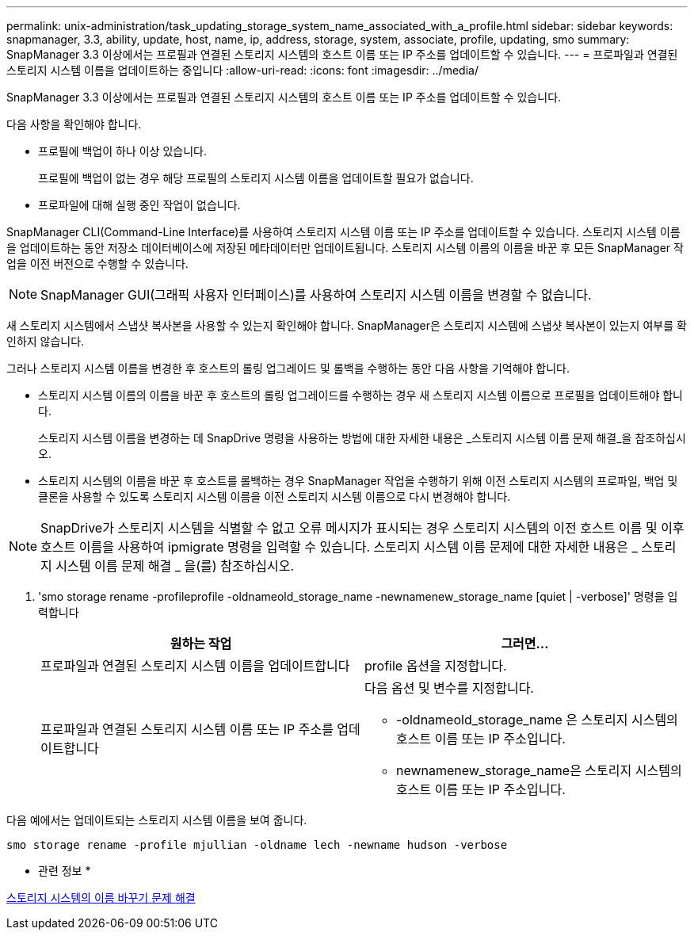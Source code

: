 ---
permalink: unix-administration/task_updating_storage_system_name_associated_with_a_profile.html 
sidebar: sidebar 
keywords: snapmanager, 3.3, ability, update, host, name, ip, address, storage, system, associate, profile, updating, smo 
summary: SnapManager 3.3 이상에서는 프로필과 연결된 스토리지 시스템의 호스트 이름 또는 IP 주소를 업데이트할 수 있습니다. 
---
= 프로파일과 연결된 스토리지 시스템 이름을 업데이트하는 중입니다
:allow-uri-read: 
:icons: font
:imagesdir: ../media/


[role="lead"]
SnapManager 3.3 이상에서는 프로필과 연결된 스토리지 시스템의 호스트 이름 또는 IP 주소를 업데이트할 수 있습니다.

다음 사항을 확인해야 합니다.

* 프로필에 백업이 하나 이상 있습니다.
+
프로필에 백업이 없는 경우 해당 프로필의 스토리지 시스템 이름을 업데이트할 필요가 없습니다.

* 프로파일에 대해 실행 중인 작업이 없습니다.


SnapManager CLI(Command-Line Interface)를 사용하여 스토리지 시스템 이름 또는 IP 주소를 업데이트할 수 있습니다. 스토리지 시스템 이름을 업데이트하는 동안 저장소 데이터베이스에 저장된 메타데이터만 업데이트됩니다. 스토리지 시스템 이름의 이름을 바꾼 후 모든 SnapManager 작업을 이전 버전으로 수행할 수 있습니다.


NOTE: SnapManager GUI(그래픽 사용자 인터페이스)를 사용하여 스토리지 시스템 이름을 변경할 수 없습니다.

새 스토리지 시스템에서 스냅샷 복사본을 사용할 수 있는지 확인해야 합니다. SnapManager은 스토리지 시스템에 스냅샷 복사본이 있는지 여부를 확인하지 않습니다.

그러나 스토리지 시스템 이름을 변경한 후 호스트의 롤링 업그레이드 및 롤백을 수행하는 동안 다음 사항을 기억해야 합니다.

* 스토리지 시스템 이름의 이름을 바꾼 후 호스트의 롤링 업그레이드를 수행하는 경우 새 스토리지 시스템 이름으로 프로필을 업데이트해야 합니다.
+
스토리지 시스템 이름을 변경하는 데 SnapDrive 명령을 사용하는 방법에 대한 자세한 내용은 _스토리지 시스템 이름 문제 해결_을 참조하십시오.

* 스토리지 시스템의 이름을 바꾼 후 호스트를 롤백하는 경우 SnapManager 작업을 수행하기 위해 이전 스토리지 시스템의 프로파일, 백업 및 클론을 사용할 수 있도록 스토리지 시스템 이름을 이전 스토리지 시스템 이름으로 다시 변경해야 합니다.



NOTE: SnapDrive가 스토리지 시스템을 식별할 수 없고 오류 메시지가 표시되는 경우 스토리지 시스템의 이전 호스트 이름 및 이후 호스트 이름을 사용하여 ipmigrate 명령을 입력할 수 있습니다. 스토리지 시스템 이름 문제에 대한 자세한 내용은 _ 스토리지 시스템 이름 문제 해결 _ 을(를) 참조하십시오.

. 'smo storage rename -profileprofile -oldnameold_storage_name -newnamenew_storage_name [quiet | -verbose]' 명령을 입력합니다
+
|===
| 원하는 작업 | 그러면... 


 a| 
프로파일과 연결된 스토리지 시스템 이름을 업데이트합니다
 a| 
profile 옵션을 지정합니다.



 a| 
프로파일과 연결된 스토리지 시스템 이름 또는 IP 주소를 업데이트합니다
 a| 
다음 옵션 및 변수를 지정합니다.

** -oldnameold_storage_name 은 스토리지 시스템의 호스트 이름 또는 IP 주소입니다.
** newnamenew_storage_name은 스토리지 시스템의 호스트 이름 또는 IP 주소입니다.


|===


다음 예에서는 업데이트되는 스토리지 시스템 이름을 보여 줍니다.

[listing]
----
smo storage rename -profile mjullian -oldname lech -newname hudson -verbose
----
* 관련 정보 *

xref:reference_troubleshooting_storage_system_renaming_issue.adoc[스토리지 시스템의 이름 바꾸기 문제 해결]
